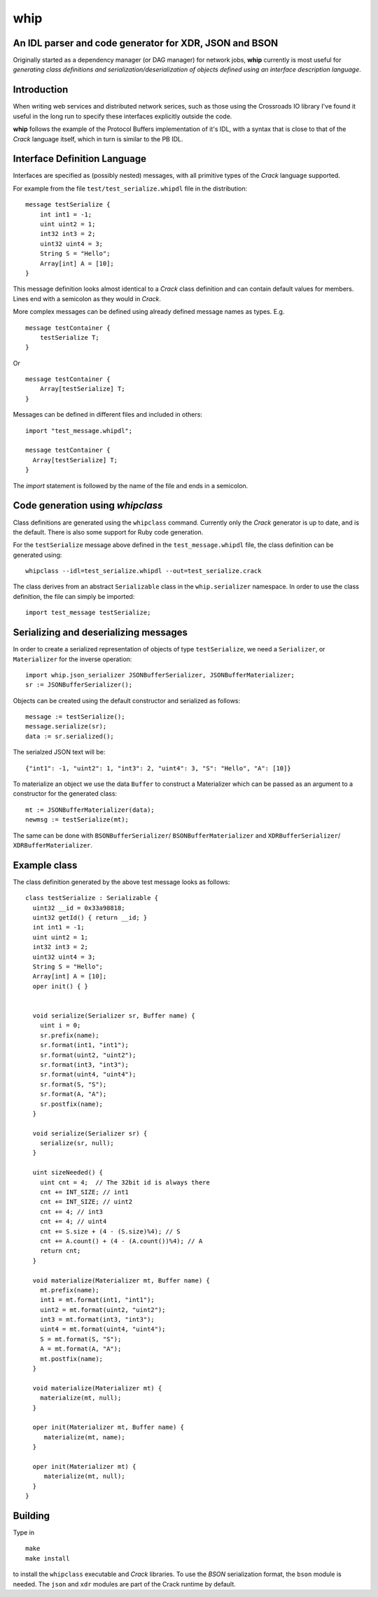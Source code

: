 ====
whip
====

An IDL parser and code generator for XDR, JSON and BSON
-------------------------------------------------------
Originally started as a dependency manager (or DAG manager) for network
jobs, **whip** currently is most useful for *generating class definitions and
serialization/deserialization of objects defined using an interface
description language*.

Introduction
------------
When writing web services and distributed network serices, such as those using
the Crossroads IO library I've found it useful in the long run to specify these
interfaces explicitly outside the code.

**whip** follows the example of the Protocol Buffers implementation of it's IDL,
with a syntax that is close to that of the *Crack* language itself, which in
turn is similar to the PB IDL.

Interface Definition Language
-----------------------------
Interfaces are specified as (possibly nested) messages, with all primitive types
of the *Crack* language supported.

For example from the file ``test/test_serialize.whipdl`` file in the
distribution:

::

    message testSerialize {
        int int1 = -1;
        uint uint2 = 1;
        int32 int3 = 2;
        uint32 uint4 = 3;
        String S = "Hello";
        Array[int] A = [10];
    }

This message definition looks almost identical to a *Crack* class definition
and can contain default values for members. Lines end with a semicolon as they
would in *Crack*.

More complex messages can be defined using already defined message names as
types. E.g.

::

    message testContainer {
        testSerialize T;
    }

Or

::

    message testContainer {
        Array[testSerialize] T;
    }

Messages can be defined in different files and included in others:

::

    import "test_message.whipdl";

    message testContainer {
      Array[testSerialize] T;
    }

The *import* statement is followed by the name of the file and ends in a
semicolon.

Code generation using *whipclass*
---------------------------------

Class definitions are generated using the ``whipclass`` command. Currently
only the *Crack* generator is up to date, and is the default. There is also
some support for Ruby code generation.

For the ``testSerialize`` message above defined in the
``test_message.whipdl`` file, the class definition can be generated using:

::

    whipclass --idl=test_serialize.whipdl --out=test_serialize.crack

The class derives from an abstract ``Serializable`` class in the
``whip.serializer`` namespace. In order to use the class definition, the
file can simply be imported:

::

    import test_message testSerialize;

Serializing and deserializing messages
--------------------------------------
In order to create a serialized representation of objects of type
``testSerialize``, we need a ``Serializer``, or ``Materializer`` for the
inverse operation:

::

    import whip.json_serializer JSONBufferSerializer, JSONBufferMaterializer;
    sr := JSONBufferSerializer();


Objects can be created using the default constructor and
serialized as follows:

::

    message := testSerialize();
    message.serialize(sr);
    data := sr.serialized();

The serialzed JSON text will be:

::

    {"int1": -1, "uint2": 1, "int3": 2, "uint4": 3, "S": "Hello", "A": [10]}

To materialize an object we use the data ``Buffer`` to construct a
Materializer which can be passed as an argument to a constructor for the
generated class:

::

    mt := JSONBufferMaterializer(data);
    newmsg := testSerialize(mt);

The same can be done with ``BSONBufferSerializer``/ ``BSONBufferMaterializer`` and 
``XDRBufferSerializer``/ ``XDRBufferMaterializer``.

Example class
-------------
The class definition generated by the above test message looks as follows:

::

    class testSerialize : Serializable {
      uint32 __id = 0x33a98818;
      uint32 getId() { return __id; }
      int int1 = -1;
      uint uint2 = 1;
      int32 int3 = 2;
      uint32 uint4 = 3;
      String S = "Hello";
      Array[int] A = [10];
      oper init() { }


      void serialize(Serializer sr, Buffer name) {
        uint i = 0;
        sr.prefix(name);
        sr.format(int1, "int1");
        sr.format(uint2, "uint2");
        sr.format(int3, "int3");
        sr.format(uint4, "uint4");
        sr.format(S, "S");
        sr.format(A, "A");
        sr.postfix(name);
      }

      void serialize(Serializer sr) {
        serialize(sr, null);
      }

      uint sizeNeeded() {
        uint cnt = 4;  // The 32bit id is always there
        cnt += INT_SIZE; // int1
        cnt += INT_SIZE; // uint2
        cnt += 4; // int3
        cnt += 4; // uint4
        cnt += S.size + (4 - (S.size)%4); // S
        cnt += A.count() + (4 - (A.count())%4); // A
        return cnt;
      }

      void materialize(Materializer mt, Buffer name) {
        mt.prefix(name);
        int1 = mt.format(int1, "int1");
        uint2 = mt.format(uint2, "uint2");
        int3 = mt.format(int3, "int3");
        uint4 = mt.format(uint4, "uint4");
        S = mt.format(S, "S");
        A = mt.format(A, "A");
        mt.postfix(name);
      }

      void materialize(Materializer mt) {
        materialize(mt, null);
      }

      oper init(Materializer mt, Buffer name) {
         materialize(mt, name);
      }

      oper init(Materializer mt) {
         materialize(mt, null);
      }
    }

Building
--------
Type in

::

    make
    make install

to install the ``whipclass`` executable and *Crack* libraries. To use the
*BSON* serialization format, the ``bson`` module is needed. The ``json`` and
``xdr`` modules are part of the Crack runtime by default.




